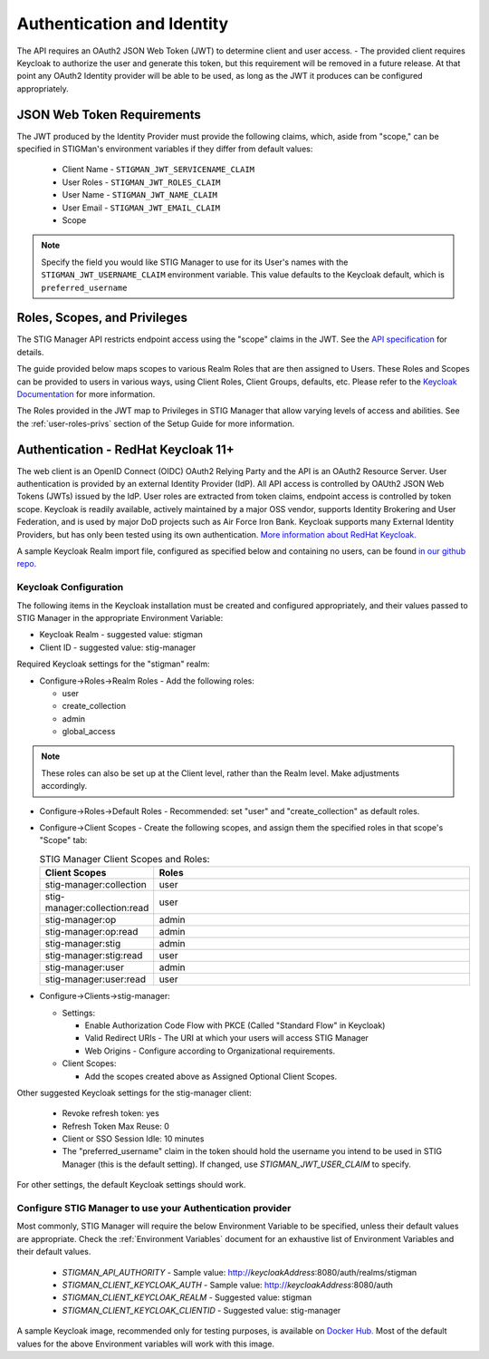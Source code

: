 .. _authentication:


Authentication and Identity
########################################


The API requires an OAuth2 JSON Web Token (JWT) to determine client and user access.  
- The provided client requires Keycloak to authorize the user and generate this token, but this requirement will be removed in a future release. At that point any OAuth2 Identity provider will be able to be used, as long as the JWT it produces can be configured appropriately.

JSON Web Token Requirements
----------------------------------

The JWT produced by the Identity Provider must provide the following claims, which, aside from "scope," can be specified in STIGMan's environment variables if they differ from default values:

    * Client Name - ``STIGMAN_JWT_SERVICENAME_CLAIM``
    * User Roles - ``STIGMAN_JWT_ROLES_CLAIM``
    * User Name - ``STIGMAN_JWT_NAME_CLAIM``
    * User Email - ``STIGMAN_JWT_EMAIL_CLAIM``
    * Scope

.. note::
  Specify the field you would like STIG Manager to use for its User's names with the ``STIGMAN_JWT_USERNAME_CLAIM`` environment variable. This value defaults to the Keycloak default, which is ``preferred_username``


Roles, Scopes, and Privileges
---------------------------------

The STIG Manager API restricts endpoint access using the "scope" claims in the JWT. See the `API specification <https://github.com/NUWCDIVNPT/stig-manager/blob/main/api/source/specification/stig-manager.yaml>`_ for details. 

The guide provided below maps scopes to various Realm Roles that are then assigned to Users. 
These Roles and Scopes can be provided to users in various ways, using Client Roles, Client Groups, defaults, etc. Please refer to the `Keycloak Documentation <https://www.keycloak.org/documentation>`_ for more information. 

The Roles provided in the JWT map to Privileges in STIG Manager that allow varying levels of access and abilities. See the :ref:`user-roles-privs` section of the Setup Guide for more information. 


.. _keycloak:

Authentication - RedHat Keycloak 11+
---------------------------------------

The web client is an OpenID Connect (OIDC) OAuth2 Relying Party and the API is an OAuth2 Resource Server. User authentication is provided by an external Identity Provider (IdP). All API access is controlled by OAUth2 JSON Web Tokens (JWTs) issued by the IdP. User roles are extracted from token claims, endpoint access is controlled by token scope. 
Keycloak is readily available, actively maintained by a major OSS vendor, supports Identity Brokering and User Federation, and is used by major DoD projects such as Air Force Iron Bank.
Keycloak supports many External Identity Providers, but has only been tested using its own authentication. 
`More information about RedHat Keycloak. <https://www.keycloak.org/documentation>`_

A sample Keycloak Realm import file, configured as specified below and containing no users, can be found `in our github repo. <https://github.com/NUWCDIVNPT/stig-manager/tree/main/docker/keycloak>`_

Keycloak Configuration
~~~~~~~~~~~~~~~~~~~~~~~~

The following items in the Keycloak installation must be created and configured appropriately, and their values passed to STIG Manager in the appropriate Environment Variable: 

* Keycloak Realm - suggested value: stigman
* Client ID - suggested value: stig-manager

Required Keycloak settings for the "stigman" realm:

* Configure->Roles->Realm Roles - Add the following roles:

  * user
  * create_collection
  * admin
  * global_access

.. note::
  These roles can also be set up at the Client level, rather than the Realm level. Make adjustments accordingly.

* Configure->Roles->Default Roles - Recommended: set "user" and "create_collection" as default roles.   
* Configure->Client Scopes - Create the following scopes, and assign them the specified roles in that scope's "Scope" tab: 

  .. list-table:: STIG Manager Client Scopes and Roles: 
   :widths: 20 70
   :header-rows: 1
   :class: tight-table

   * - Client Scopes
     - Roles
   * - stig-manager:collection
     - user   
   * - stig-manager:collection:read
     - user
   * - stig-manager:op
     - admin
   * - stig-manager:op:read
     - admin
   * - stig-manager:stig
     - admin
   * - stig-manager:stig:read
     - user
   * - stig-manager:user
     - admin 
   * - stig-manager:user:read
     - user

* Configure->Clients->stig-manager:

  * Settings:

    * Enable Authorization Code Flow with PKCE (Called "Standard Flow" in Keycloak)
    * Valid Redirect URIs - The URI at which your users will access STIG Manager
    * Web Origins - Configure according to Organizational requirements.

  * Client Scopes:

    * Add the scopes created above as Assigned Optional Client Scopes.


Other suggested Keycloak settings for the stig-manager client:

  * Revoke refresh token: yes
  * Refresh Token Max Reuse: 0
  * Client or SSO Session Idle: 10 minutes
  * The "preferred_username" claim in the token should hold the username you intend to be used in STIG Manager (this is the default setting). If changed, use `STIGMAN_JWT_USER_CLAIM` to specify.

For other settings, the default Keycloak settings should work.

Configure STIG Manager to use your Authentication provider
~~~~~~~~~~~~~~~~~~~~~~~~~~~~~~~~~~~~~~~~~~~~~~~~~~~~~~~~~~~~~~~~~~~~~

Most commonly, STIG Manager will require the below Environment Variable to be specified, unless their default values are appropriate.  Check the :ref:`Environment Variables` document for an exhaustive list of Environment Variables and their default values.

 * *STIGMAN_API_AUTHORITY* - Sample value:  http://*keycloakAddress*:8080/auth/realms/stigman
 * *STIGMAN_CLIENT_KEYCLOAK_AUTH*  - Sample value:  http://*keycloakAddress*:8080/auth
 * *STIGMAN_CLIENT_KEYCLOAK_REALM* - Suggested value: stigman
 * *STIGMAN_CLIENT_KEYCLOAK_CLIENTID* - Suggested value: stig-manager

A sample Keycloak image, recommended only for testing purposes, is available on `Docker Hub. <https://hub.docker.com/repository/docker/nuwcdivnpt/stig-manager-auth>`_ Most of the default values for the above Environment variables will work with this image. 

